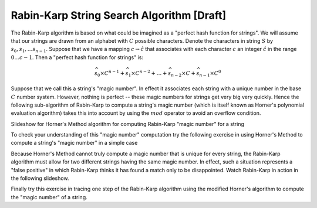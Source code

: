 .. This file is part of the OpenDSA eTextbook project. See
.. http://algoviz.org/OpenDSA for more details.
.. Copyright (c) 2012-13 by the OpenDSA Project Contributors, and
.. distributed under an MIT open source license.

.. avmetadata:: 
   :author: Tom Naps and Sam Micka

Rabin-Karp String Search Algorithm [Draft]
===========================================

..
..

The Rabin-Karp algorithm is based on what could be imagined as a
"perfect hash function for strings".  We will assume that our
strings are drawn from an alphabet with :math:`C` possible
characters. Denote the characters in string :math:`S` by :math:`s_0,
s_1, \ldots s_{n-1}`.  Suppose that we have a mapping :math:`c
\rightarrow \hat{c}` that associates with each character :math:`c` an
integer :math:`\hat{c}` in the range :math:`0 \ldots c - 1`.  Then a
"perfect hash function for strings" is:

.. math::

 \widehat{s_0} \times C^{n-1} + \widehat{s_1} \times C^{n-2} + \ldots + \widehat{s_{n-2}} \times C + \widehat{s_{n-1}} \times C^0 

Suppose that we call this a string's "magic number".  In effect it
associates each string with a unique number in the base :math:`C`
number system.  However, nothing is perfect -- these magic numbers for
strings get very big very quickly.  Hence the following sub-algorithm
of Rabin-Karp to compute a string's magic number (which is itself
known as Horner's polynomial evaluation algorithm) takes this into
account by using the :math:`mod` operator to avoid an overflow
condition.

Slideshow for Horner's Method algorithm for computing Rabin-Karp "magic number" for a string

.. avembed:: AV/Development/Rabin_Karp_Horner_Slideshow.html ss 

To check your understanding of this "magic number" computation try the
following exercise in using Horner's Method to compute a string's
"magic number" in a simple case

.. avembed:: Exercises/Development/Rabin_Karp_Horners_Exercise.html ka

Because Horner's Method cannot truly compute a magic number that is
unique for every string, the Rabin-Karp algorithm must allow for two
different strings having the same magic number.  In effect, such a
situation represents a "false positive" in which Rabin-Karp thinks it
has found a match only to be disappointed.  Watch Rabin-Karp in action
in the following slideshow.

.. avembed:: AV/Development/Rabin_Karp_Algorithm_Slideshow.html ss

Finally try this exercise in tracing one step of the Rabin-Karp
algorithm using the modified Horner's algorithm to compute the "magic
number" of a string.

.. avembed:: Exercises/Development/Rabin_Karp_Next_Step.html ka





